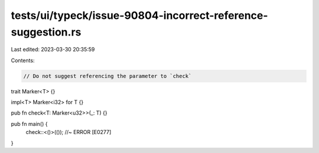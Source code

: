 tests/ui/typeck/issue-90804-incorrect-reference-suggestion.rs
=============================================================

Last edited: 2023-03-30 20:35:59

Contents:

.. code-block:: rs

    // Do not suggest referencing the parameter to `check`

trait Marker<T> {}

impl<T> Marker<i32> for T {}

pub fn check<T: Marker<u32>>(_: T) {}

pub fn main() {
    check::<()>(()); //~ ERROR [E0277]
}


